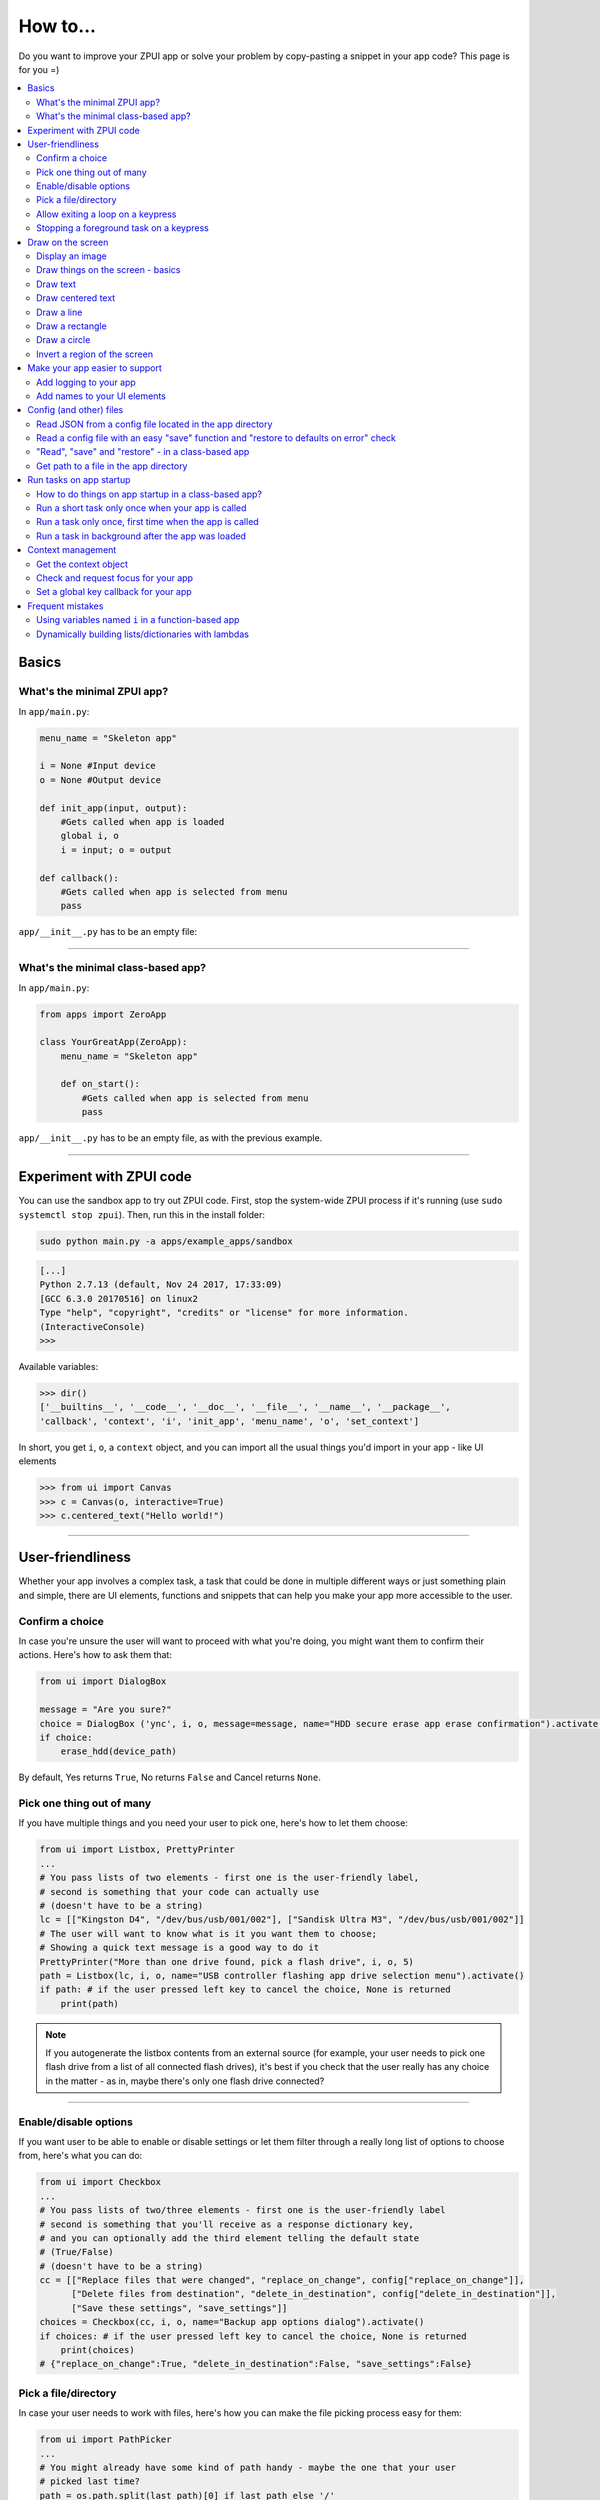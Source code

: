 .. _howto:

How to...
#########

Do you want to improve your ZPUI app or solve your problem by copy-pasting
a snippet in your app code? This page is for you =)

.. contents::
    :local:
    :depth: 2

Basics
======

What's the minimal ZPUI app?
----------------------------

In ``app/main.py``:

.. code-block:: python

    menu_name = "Skeleton app"
    
    i = None #Input device
    o = None #Output device
    
    def init_app(input, output):
        #Gets called when app is loaded
        global i, o
        i = input; o = output
    
    def callback():
        #Gets called when app is selected from menu
        pass

``app/__init__.py`` has to be an empty file:

.. code-block:: python


------------

What's the minimal class-based app?
-----------------------------------

In ``app/main.py``:

.. code-block:: python

    from apps import ZeroApp

    class YourGreatApp(ZeroApp):
        menu_name = "Skeleton app"

        def on_start():
            #Gets called when app is selected from menu
            pass

``app/__init__.py`` has to be an empty file, as with the previous example.
     
------------

Experiment with ZPUI code
=========================

You can use the sandbox app to try out ZPUI code. First, stop the system-wide ZPUI
process if it's running (use ``sudo systemctl stop zpui``). Then, run this in the
install folder:

.. code-block:: bash

    sudo python main.py -a apps/example_apps/sandbox

.. code-block:: python

    [...]
    Python 2.7.13 (default, Nov 24 2017, 17:33:09)
    [GCC 6.3.0 20170516] on linux2
    Type "help", "copyright", "credits" or "license" for more information.
    (InteractiveConsole)
    >>>

Available variables:

.. code-block:: python

    >>> dir()
    ['__builtins__', '__code__', '__doc__', '__file__', '__name__', '__package__',
    'callback', 'context', 'i', 'init_app', 'menu_name', 'o', 'set_context']

In short, you get ``i``, ``o``, a ``context`` object, and you can import all the
usual things you'd import in your app - like UI elements

.. code-block:: python

    >>> from ui import Canvas
    >>> c = Canvas(o, interactive=True)
    >>> c.centered_text("Hello world!")

.. image:: _static/canvas_test_7.png

------------

User-friendliness
=================

Whether your app involves a complex task, a task that could be done in multiple
different ways or just something plain and simple, there are UI elements, functions
and snippets that can help you make your app more accessible to the user.

Confirm a choice
----------------

In case you're unsure the user will want to proceed with what you're doing,
you might want them to confirm their actions. Here's how to ask them that:

.. code-block:: python

    from ui import DialogBox

    message = "Are you sure?"
    choice = DialogBox ('ync', i, o, message=message, name="HDD secure erase app erase confirmation").activate()
    if choice:
        erase_hdd(device_path)

By default, Yes returns ``True``, No returns ``False`` and Cancel returns ``None``.

Pick one thing out of many
--------------------------

If you have multiple things and you need your user to pick one, here's how to
let them choose:

.. code-block:: python

    from ui import Listbox, PrettyPrinter
    ...
    # You pass lists of two elements - first one is the user-friendly label,
    # second is something that your code can actually use
    # (doesn't have to be a string)
    lc = [["Kingston D4", "/dev/bus/usb/001/002"], ["Sandisk Ultra M3", "/dev/bus/usb/001/002"]]
    # The user will want to know what is it you want them to choose;
    # Showing a quick text message is a good way to do it
    PrettyPrinter("More than one drive found, pick a flash drive", i, o, 5)
    path = Listbox(lc, i, o, name="USB controller flashing app drive selection menu").activate()
    if path: # if the user pressed left key to cancel the choice, None is returned
        print(path)

.. note:: If you autogenerate the listbox contents from an external source (for
          example, your user needs to pick one flash drive from a list of all
          connected flash drives), it's best if you check that the user really
          has any choice in the matter - as in, maybe there's only one flash drive
          connected?

-----------

Enable/disable options
----------------------

If you want user to be able to enable or disable settings or let them filter
through a really long list of options to choose from, here's what you can do:

.. code-block:: python

    from ui import Checkbox
    ...
    # You pass lists of two/three elements - first one is the user-friendly label
    # second is something that you'll receive as a response dictionary key,
    # and you can optionally add the third element telling the default state
    # (True/False)
    # (doesn't have to be a string)
    cc = [["Replace files that were changed", "replace_on_change", config["replace_on_change"]],
          ["Delete files from destination", "delete_in_destination", config["delete_in_destination"]],
          ["Save these settings", "save_settings"]]
    choices = Checkbox(cc, i, o, name="Backup app options dialog").activate()
    if choices: # if the user pressed left key to cancel the choice, None is returned
        print(choices)
    # {"replace_on_change":True, "delete_in_destination":False, "save_settings":False}

Pick a file/directory
---------------------

In case your user needs to work with files, here's how you can make the file picking
process easy for them:

.. code-block:: python

    from ui import PathPicker
    ...
    # You might already have some kind of path handy - maybe the one that your user
    # picked last time?
    path = os.path.split(last_path)[0] if last_path else '/'
    new_path = PathPicker(path, self.i, self.o, name="Shred app file picker").activate()
    if new_path: # As usual, the user can cancel the selection
        self.last_path = new_path # Saving it for usability

The ``PathPicker`` also supports a ``callback`` attribute which, instead of
letting the user pick one file and returning it, lets the user just click on
files and calls a function on each one of them as they're selected. An example
of this working is the "File browser" app in "Utils" category of the main menu.

Allow exiting a loop on a keypress
-----------------------------------

Say, you have a loop that doesn't have an UI element in it - you're just doing something
repeatedly. You'll want to let the user exit that loop, and the reasonable way is to
interrupt the loop when the user presses a key (by default, ``KEY_LEFT``).
Here's how to allow that:

.. code-block:: python

    from helpers import ExitHelper
    ...
    eh = ExitHelper(i).start()
    while eh.do_run():
        ... #do something repeatedly until the user presses KEY_LEFT

Stopping a foreground task on a keypress
----------------------------------------

If you have some kind of task that's running in foreground (say, a HTTP server), you will
want to let the user exit the UI, at least - maybe even stop the task. If a task can be
stopped from another thread, you can use ``ExitHelper``, too - it can call a custom function
that would signal the task to stop.

.. code-block:: python

    from helpers import ExitHelper
    ...
    task = ... # Can be run in foreground with ``task.run()``
    # Can also be stopped from another thread with ``task.stop()``
    eh = ExitHelper(i, cb=task.stop).start()
    task.run() # Will run until the task is not stopped

Draw on the screen
==================

Display an image
----------------

You can easily draw an image on the screen with ZPUI. The easiest way is
by using the ``display_image`` method of ``OutputProxy`` object:

.. code-block:: python

    o.display_image(image) #A PIL.Image object

However, you might want a user-friendly wrapper around it that would allow
you to easily load images by filename, invert, add a delay/exit-on-key etc.
In this case, you'll want to use the ``GraphicsPrinter`` UI element, which
accepts either a path to an image you want to display, or a ``PIL.Image``
instance and supports some additional arguments:

.. code-block:: python

    from ui import GraphicsPrinter
    ...
    # Will display the ZPUI splash image for 1 second
    # By default, it's inverted
    GraphicsPrinter("splash.png", i, o, 1)
    # Same, but the image is not inverted
    GraphicsPrinter("splash.png", i, o, 1, invert=False)
    # Display an image from the app folder - using the local_path helper
    GraphicsPrinter(local_path("image.png"), i, o, 1)
    # Display an image you drew on a Canvas
    GraphicsPrinter(c.get_image(), i, o, 1)

In case you have a Canvas object and you just want to display it, there's
a shorthand:

.. code-block:: python

    c.display()

------------

Draw things on the screen - basics
----------------------------------

Uou can use the Canvas objects to draw on the screen.

.. code-block:: python

    from ui import Canvas
    ...
    c = Canvas(o) # Create a canvas
    c.point((1, 2)) # Draw a point at x=1, y=2
    c.point( ( (2, 1), (2, 3), (3, 4) ) ) # Draw some more points
    ... # Draw other stuff here
    c.display() # Display the canvas on the screen

.. image:: _static/canvas_test_1.png

------------

Draw text
---------

You can draw text on the screen, and you can use different fonts. By default, a 8pt font
is used:

.. code-block:: python

    c = Canvas(o)
    c.text("Hello world", (0, 0)) # Draws "Hello world", starting from the top left corner
    c.display()

.. image:: _static/canvas_test_2.png

You can also use a non-default font - for example, the Fixedsys62 font in
the ZPUI font storage:

.. code-block:: python

    c.text("Hello world", (0, 0), font=("Fixedsys62.ttf", 16)) # Same, but in a 16pt Fixedsys62 font
    c.text("Hello world", (0, 0), font=(local_path("my_font.ttf"), 16) ) # Using a custom font from your app directory

------------

Draw centered text
------------------

You can draw centered text, too!

.. code-block:: python

    c = Canvas(o)
    c.centered_text("Hello world") # Draws "Hello world" in the center of the screen
    c.display()

.. image:: _static/canvas_test_7.png

You can also draw text that's centered on one of the dimensions:

.. code-block:: python

    c = Canvas(o)
    ctc = c.get_centered_text_bounds("a") # Centered Text Coords
    # ctc == Rect(left=61, top=27, right=67, bottom=37)
    c.text("a", (ctc.left, 0)) 
    c.text("b", (str(ctc.left-ctc.right), ctc.top)) # ('-6', 27)
    c.text("c", (ctc.left, str(ctc.top-ctc.bottom))) # (61, '-10')
    c.text("d", (0, ctc.top))
    c.display()

.. image:: _static/canvas_test_8.png

------------

Draw a line
-----------

.. code-block:: python

    c = Canvas(o)
    c.line((10, 4, "-8", "-4")) # Draws a line from top left to bottom right corner
    c.display()

.. image:: _static/canvas_test_3.png

------------

Draw a rectangle
----------------

.. code-block:: python

    c = Canvas(o)
    c.rectangle((10, 4, 20, "-10")) # Draws a rectangle in the left of the screen
    c.display()

.. image:: _static/canvas_test_4.png

------------

Draw a circle
-------------

.. code-block:: python

    c = Canvas(o)
    c.circle(("-8", 8, 4)) # Draws a circle in the top left corner - with radius 4
    c.display()

.. image:: _static/canvas_test_5.png

.. note:: There's also a ``Canvas.ellipse()`` method, which takes four coordinates
          instead of two + radius.

------------

Invert a region of the screen
-----------------------------

If you want to highlight a region of the screen, you might want to invert it:

.. code-block:: python

    c = Canvas(o)
    c.text("Hello world", (5, 5))
    c.invert_rect((35, 5, 80, 17)) # Inverts, roughly, the right half of the text
    c.display()

.. image:: _static/canvas_test_6.png

.. note:: To invert the whole screen, you can use the ``invert`` method.

------------

Make your app easier to support
===============================

Add logging to your app
-----------------------

In case your application does something more complicated than printing a sentence
on the display and exiting, you might need to add logging - so that users can then
look through the ZPUI history, figure out what was it that went wrong, and maybe
submit a bugreport to you!

.. code-block:: python

    from helpers import setup_logger # Importing the needed function
    logger = setup_logger(__name__, "warning") # Getting a logger for your app, 
    # default level is "warning" - this level controls logging statements that
    # will be displayed (and saved in the logfile) by default.
    
    ...
    
    try:
        command = "my_awesome_script"
        logger.info("Calling the '{}' command".format(command))
        output = call(command)
        logger.debug("Finished executing the command")
        for value in output.split():
            if value not in expected_values:
                logger.warning("Unexpected value {} found when parsing command output; proceeding".format(value))
    except:
        logger.exception("Exception while calling the command!")
        # .exception will also log the details of the exception after your message

Add names to your UI elements
-----------------------------

UI elements aren't perfect - sometimes, they themselves cause exceptions. In this case,
we'll want to be able to debug them, to make sure we understand what was it that went
wrong. Due to the nature of ZPUI and how multiple apps run in parallel, we need to be
able to distinguish logs from different UI elements - so, each UI element has a ``name``
attribute, and it's included in log messages for each UI element. By default, the
attribute is set to something non-descriptive - we highly suggest you set it
to tell:

* which app the UI element belongs to
* which part of the app the UI element is created

For example:

.. code-block:: python

    from ui import Menu
    ...
    Menu(contents, i, o, name="Main menu of Frobulator app".activate()

.. note:: The only UI elements that don't support the ``name`` attribute are Printers:
          ``Printer``, ``GraphicsPrinter`` and ``PrettyPrinter``

Config (and other) files
========================

Read JSON from a config file located in the app directory
---------------------------------------------------------

.. code-block:: python

    from helpers import read_config, local_path_gen
    config_filename = "config.json"
    
    local_path = local_path_gen(__name__)
    config = read_config(local_path(config_filename))

------------

Read a config file with an easy "save" function and "restore to defaults on error" check
----------------------------------------------------------------------------------------

.. code-block:: python

    from helpers import read_or_create_config, local_path_gen, save_config_gen
    default_config = '{"your":"default", "config":"to_use"}' #has to be a string
    config_filename = "config.json"
    
    local_path = local_path_gen(__name__)
    config = read_or_create_config(local_path(config_filename), default_config, menu_name+" app")
    save_config = save_config_gen(local_path(config_filename))

To save the config, use ``save_config(config)`` from anywhere in your app.

.. note:: The faulty ``config.json`` file will be copied into a ``config.json.faulty`` 
          file before being overwritten

.. warning:: If you're reassigning contents of the ``config`` variable from inside a
             function, you will likely want to use Python ``global`` keyword in order
             to make sure your reassignment will actually work.

------------

"Read", "save" and "restore" - in a class-based app
---------------------------------------------------

.. code-block:: python

    from helpers import read_or_create_config, local_path_gen, save_config_method_gen
    local_path = local_path_gen(__name__)

    class YourApp(ZeroApp):

        menu_name = "My greatest app"
        default_config = '{"your":"default", "config":"to_use"}' #has to be a string
        config_filename = "config.json"
        
        def __init__(self, *args, **kwargs):
            ZeroApp.__init__(self, *args, **kwargs)
            self.config = read_or_create_config(local_path(self.config_filename), self.default_config, self.menu_name+" app")
            self.save_config = save_config_method_gen(local_path(self.config_filename))

To save the config, use ``self.save_config()`` from anywhere in your app class.

------------

Get path to a file in the app directory
---------------------------------------

Say, you have a ``my_song.mp3`` file shipped with your app. However, in order to use
that file from your code, you have to refer to that file using a path relative to the
ZPUI root directory, such as ``apps/personal/my_app/my_song.mp3``.

Here's how to get that path automatically, without hardcoding which folder your app is put in:

.. code-block:: python

    from helpers import local_path_gen
    local_path = local_path_gen(__name__)
    mp3_file_path = local_path("my_song.mp3")

In case of your app having nested folders, you can also give multiple arguments to
``local_path()``:

.. code-block:: python

    song_folder = "songs/"
    mp3_file_path = local_path(song_folder, "my_song.mp3")

------------

Run tasks on app startup
=====================================

How to do things on app startup in a class-based app?
-----------------------------------------------------

.. code-block:: python

    def __init__(self, *args, **kwargs):
        ZeroApp.__init__(self, *args, **kwargs)
        # do your thing
     
------------

Run a short task only once when your app is called
--------------------------------------------------

This is suitable for short tasks that you only call once, and that won't conflict
with other apps.

.. code-block:: python

    def init_app(i, o):
        ...
        init_hardware() #Your task - short enough to run while app is being loaded

.. warning:: If there's a chance that the task will take a long time, use one
             of the following methods instead.

------------

Run a task only once, first time when the app is called
-------------------------------------------------------

This is suitable for tasks that you can only call once, and you'd only need to
call once the user activates the app (maybe grabbing some resource that could
conflict with other apps, such as setting up GPIO or other interfaces).

.. code-block:: python

    from helpers import Oneshot
    ...
    def init_hardware():
        #can only be run once

    #since oneshot is only defined once, init_hardware function will only be run once,
    #unless oneshot is reset.
    oneshot = Oneshot(init_hardware)
    
    def callback():
        oneshot.run() #something that you can't or don't want to init in init_app
        ... #do whatever you want to do

Run a task in background after the app was loaded
-------------------------------------------------

This is suitable for tasks that take a long time. You wouldn't want to execute that task
directly in ``init_app()``, since it'd stall loading of all ZPUI apps, not allowing the user
to use ZPUI until your app has finished loading (which is pretty inconvenient for the user).

.. code-block:: python

    from helpers import BackgroundRunner
    ...
    def init_hardware():
        #takes a long time

    init = BackgroundRunner(init_hardware)
    
    def init_app(i, o):
        ...
        init.run() #something too long that just has to run in the background,
        #so that app is loaded quickly, but still can be initialized.

    def callback():
        if init.running: #still hasn't finished
            PrettyPrinter("Still initializing...", i, o)
            return
        elif init.failed: #finished but threw an exception
            PrettyPrinter("Hardware initialization failed!", i, o)
            return
        ... #everything initialized, can proceed safely

Context management
==================

Contexts are the core concept of ZPUI multitasking. They allow you to switch between apps
dynamically, use notifications, global hotkeys etc. One common usage of contexts would be
creating menus that appear on a button press.

Get the context object
----------------------

In order to interact with your app's context object, you first need to get it. If your
app is a simple one (function-based), you need to add a ``set_context()`` method that
needs to accept a context object as its first argument. This function will be called
after ``init_app`` is called. In case of a class-based app, you need to have a
``set_context()`` method in the app's class. Once you get the context object, you
can do whatever you want with it and, optionally, save it internally. Here's an example
for the function-based apps:

.. code-block:: python

    def set_context(received_context):
        global context
        context = received_context
        # Do things with the context

Here's an example for the class-based apps:

.. code-block:: python

    def set_context(self, received_context):
        self.context = received_context
        # Do things with the context

Check and request focus for your app
------------------------------------

User can switch from your app at any time, leaving it in the background. You won't receive
any key input in the meantime - the screen interactions will work as intended regardless 
of whether your app is the one active, but the actual screen won't be updated with your 
images until the user switches back to your app. Here's how to check whether your app
is the one active, and request the context manager to switch to your app:

.. code-block:: python

    if not context.is_active():
        has_switched = context.request.switch()
        if has_switched:
            ... # Request to switch has been granted, your app is now the one active

.. warning:: Don't overuse this capability - only use it when it's absolutely necessary, otherwise
             the user will be annoyed. Also, keep in mind that your request might be denied.

Set a global key callback for your app
--------------------------------------

You can define a hotkey for your app to request focus - or do something else. This way,
you can have a function from your app be called when a certain key is pressed from any
place in the interface.

.. code-block:: python

    # Call a function from your app without switching to it
    context.request_global_keymap({"KEY_F6":function_you_want_to_call})
    # Request switch to your app
    context.request_global_keymap({"KEY_F6":self.context.request_switch})

The ``request_global_keymap`` call returns a dictionary with a keyname as a key for each
requested callback, with ``True`` as the value if the key was set or, if an exception was
raised while setting the , an exception object.

Frequent mistakes
=================

Using variables named ``i`` in a function-based app
---------------------------------------------------

If you decided to go the easy way and make a function-based app, do keep in mind
that they require global variables named ``i`` and ``o``. Therefore, if you use
constructs like this in a function:

.. code-block:: python
    :class: warning

    for i in range(8):
        print(i) # do stuff

the local ``i`` will overwrite the global ``i`` variable **locally**. So, this code:

.. code-block:: python
    :class: hint

    for i in range(8):
        print(i)
    Printer("Done!", i, o) # this will fail

will fail. Solutions? Don't use ``i`` as a local name in the same function where you'll
need to access the global ``i``. Also, class-based apps won't suffer from this (admittedly
minor) flaw.

Dynamically building lists/dictionaries with lambdas
----------------------------------------------------

If you're dynamically building contents of a menu/listbox/whatever (for example, using
a ``for`` loop or a list/dictionary comprehension), you will likely need to use lambdas,
like this:

.. code-block:: python
    :class: warning

    interfaces = ["eth0", "wlan0", "lo0"]
    # No! Bad!
    menu_contents = [[if_name, lambda: show_ip(if_name)] for if_name in interfaces]
    Menu(menu_contents, i, o).activate()

However, the lambdas constructed will not refer to the ``if_name`` by value - instead,
it's referred by its name and the value will only be resolved at runtime when the
lambda is called. So, all the ``show_ip`` lambdas constructed will execute with
``"lo0"`` as their first argument (the last value that the ``if_name`` variable
was assigned). There's a workaround - you can create a temporary keyword argument
for the lambda with the default value of ``if_name``:

.. code-block:: python
    :class: hint

    interfaces = ["eth0", "wlan0", "lo0"]
    # The right way
    menu_contents = [[if_name, lambda x=if_name: show_ip(x)] for if_name in interfaces]
    Menu(menu_contents, i, o).activate()

This way, a temporary variable is created, and the ``if_name`` variable is copied into
it by value at list generation time, so the resulting lambda will use the proper value
as the positional argument.
